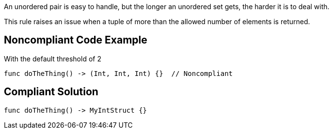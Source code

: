 An unordered pair is easy to handle, but the longer an unordered set gets, the harder it is to deal with.


This rule raises an issue when a tuple of more than the allowed number of elements is returned.


== Noncompliant Code Example

With the default threshold of 2

[source,text]
----
func doTheThing() -> (Int, Int, Int) {}  // Noncompliant
----


== Compliant Solution

----
func doTheThing() -> MyIntStruct {}
----

